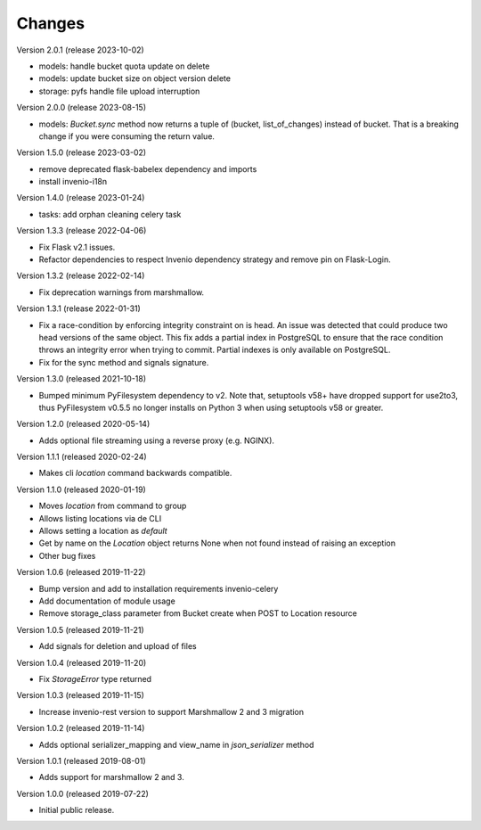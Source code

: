..
    This file is part of Invenio.
    Copyright (C) 2015-2019 CERN.

    Invenio is free software; you can redistribute it and/or modify it
    under the terms of the MIT License; see LICENSE file for more details.



Changes
=======


Version 2.0.1 (release 2023-10-02)

- models: handle bucket quota update on delete
- models: update bucket size on object version delete
- storage: pyfs handle file upload interruption

Version 2.0.0 (release 2023-08-15)

- models: `Bucket.sync` method now returns a tuple of (bucket, list_of_changes) instead
  of bucket. That is a breaking change if you were consuming the return value.

Version 1.5.0 (release 2023-03-02)

- remove deprecated flask-babelex dependency and imports
- install invenio-i18n

Version 1.4.0 (release 2023-01-24)

- tasks: add orphan cleaning celery task

Version 1.3.3 (release 2022-04-06)

- Fix Flask v2.1 issues.
- Refactor dependencies to respect Invenio dependency strategy and remove
  pin on Flask-Login.

Version 1.3.2 (release 2022-02-14)

- Fix deprecation warnings from marshmallow.

Version 1.3.1 (release 2022-01-31)

- Fix a race-condition by enforcing integrity constraint on is head. An issue
  was detected that could produce two head versions of the same object. This
  fix adds a partial index in PostgreSQL to ensure that the race condition
  throws an integrity error when trying to commit. Partial indexes is only
  available on PostgreSQL.

- Fix for the sync method and signals signature.

Version 1.3.0 (released 2021-10-18)

- Bumped minimum PyFilesystem dependency to v2. Note that, setuptools v58+ have
  dropped support for use2to3, thus PyFilesystem v0.5.5 no longer installs on
  Python 3 when using setuptools v58 or greater.

Version 1.2.0 (released 2020-05-14)

- Adds optional file streaming using a reverse proxy (e.g. NGINX).

Version 1.1.1 (released 2020-02-24)

- Makes cli `location` command backwards compatible.

Version 1.1.0 (released 2020-01-19)

- Moves *location* from command to group
- Allows listing locations via de CLI
- Allows setting a location as *default*
- Get by name on the `Location` object returns None when not found instead of raising an exception
- Other bug fixes

Version 1.0.6 (released 2019-11-22)

- Bump version and add to installation requirements invenio-celery
- Add documentation of module usage
- Remove storage_class parameter from Bucket create when POST to Location resource

Version 1.0.5 (released 2019-11-21)

- Add signals for deletion and upload of files

Version 1.0.4 (released 2019-11-20)

- Fix `StorageError` type returned

Version 1.0.3 (released 2019-11-15)

- Increase invenio-rest version to support Marshmallow 2 and 3 migration

Version 1.0.2 (released 2019-11-14)

- Adds optional serializer_mapping and view_name in `json_serializer` method

Version 1.0.1 (released 2019-08-01)

- Adds support for marshmallow 2 and 3.

Version 1.0.0 (released 2019-07-22)

- Initial public release.
